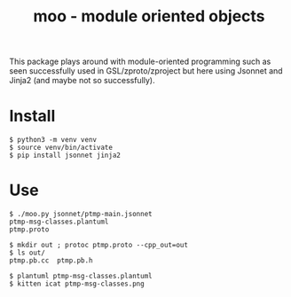 #+title: moo - module oriented objects

This package plays around with module-oriented programming such as
seen successfully used in GSL/zproto/zproject but here using Jsonnet
and Jinja2 (and maybe not so successfully).

* Install

#+BEGIN_EXAMPLE
$ python3 -m venv venv
$ source venv/bin/activate
$ pip install jsonnet jinja2
#+END_EXAMPLE

* Use

#+BEGIN_EXAMPLE
  $ ./moo.py jsonnet/ptmp-main.jsonnet
  ptmp-msg-classes.plantuml
  ptmp.proto

  $ mkdir out ; protoc ptmp.proto --cpp_out=out
  $ ls out/
  ptmp.pb.cc  ptmp.pb.h

  $ plantuml ptmp-msg-classes.plantuml
  $ kitten icat ptmp-msg-classes.png
#+END_EXAMPLE

[[file:ptmp-msg-classes.png]]

